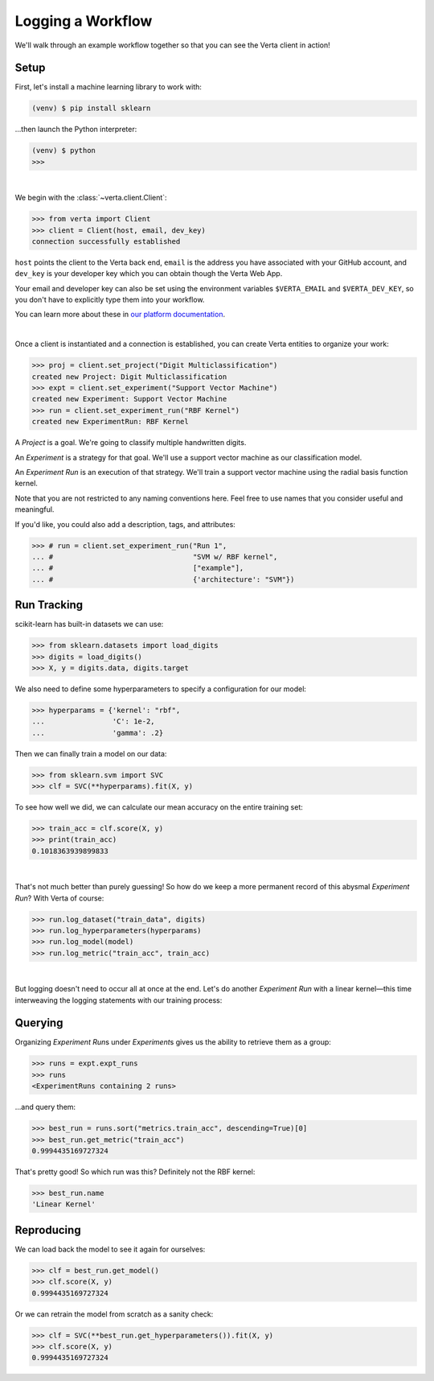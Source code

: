 Logging a Workflow
==================

We'll walk through an example workflow together so that you can see the Verta client in action!


Setup
-----

First, let's install a machine learning library to work with:

.. code-block:: console

    (venv) $ pip install sklearn

...then launch the Python interpreter:

.. code-block:: console

    (venv) $ python
    >>>

|

We begin with the :class:`~verta.client.Client`:

.. code-block:: python

    >>> from verta import Client
    >>> client = Client(host, email, dev_key)
    connection successfully established

``host`` points the client to the Verta back end, ``email`` is the address you have associated
with your GitHub account, and ``dev_key`` is your developer key which you can obtain though the Verta
Web App.

Your email and developer key can also be set using the environment variables ``$VERTA_EMAIL`` and
``$VERTA_DEV_KEY``, so you don't have to explicitly type them into your workflow.

You can learn more about these in `our platform documentation <https://verta.readme.io/docs>`_.

|

Once a client is instantiated and a connection is established, you can create Verta entities to
organize your work:

.. code-block:: python

    >>> proj = client.set_project("Digit Multiclassification")
    created new Project: Digit Multiclassification
    >>> expt = client.set_experiment("Support Vector Machine")
    created new Experiment: Support Vector Machine
    >>> run = client.set_experiment_run("RBF Kernel")
    created new ExperimentRun: RBF Kernel

A *Project* is a goal. We're going to classify multiple handwritten digits.

An *Experiment* is a strategy for that goal. We'll use a support vector machine as our classification
model.

An *Experiment Run* is an execution of that strategy. We'll train a support vector machine using the
radial basis function kernel.

Note that you are not restricted to any naming conventions here. Feel free to use names that you
consider useful and meaningful.

If you'd like, you could also add a description, tags, and attributes:

.. code-block:: python

    >>> # run = client.set_experiment_run("Run 1",
    ... #                                 "SVM w/ RBF kernel",
    ... #                                 ["example"],
    ... #                                 {'architecture': "SVM"})


Run Tracking
------------

scikit-learn has built-in datasets we can use:

.. code-block:: python

    >>> from sklearn.datasets import load_digits
    >>> digits = load_digits()
    >>> X, y = digits.data, digits.target

We also need to define some hyperparameters to specify a configuration for our model:

.. code-block:: python

    >>> hyperparams = {'kernel': "rbf",
    ...                'C': 1e-2,
    ...                'gamma': .2}

Then we can finally train a model on our data:

.. code-block:: python

    >>> from sklearn.svm import SVC
    >>> clf = SVC(**hyperparams).fit(X, y)

To see how well we did, we can calculate our mean accuracy on the entire training set:

.. code-block:: python

    >>> train_acc = clf.score(X, y)
    >>> print(train_acc)
    0.1018363939899833

|

That's not much better than purely guessing! So how do we keep a more permanent record of this abysmal
*Experiment Run*? With Verta of course:

.. code-block:: python

    >>> run.log_dataset("train_data", digits)
    >>> run.log_hyperparameters(hyperparams)
    >>> run.log_model(model)
    >>> run.log_metric("train_acc", train_acc)

|

But logging doesn't need to occur all at once at the end. Let's do another *Experiment Run* with a
linear kernel—this time interweaving the logging statements with our training process:

.. code-block:: python
    :emphasize-lines: 1,2,4,6,8

    >>> run = client.set_experiment_run("Linear Kernel")
    >>> run.log_dataset("train_data", digits)
    >>> hyperparams['kernel'] = 'linear'
    >>> run.log_hyperparameters(hyperparams)
    >>> clf = SVC(**hyperparams).fit(X, y)
    >>> run.log_model(model)
    >>> train_acc = clf.score(X, y)
    >>> run.log_metric("train_acc", train_acc)


Querying
--------

Organizing *Experiment Run*\ s under *Experiment*\ s gives us the ability to retrieve them as a group:

.. code-block:: python

    >>> runs = expt.expt_runs
    >>> runs
    <ExperimentRuns containing 2 runs>

...and query them:

.. code-block:: python

    >>> best_run = runs.sort("metrics.train_acc", descending=True)[0]
    >>> best_run.get_metric("train_acc")
    0.9994435169727324

That's pretty good! So which run was this? Definitely not the RBF kernel:

.. code-block:: python

    >>> best_run.name
    'Linear Kernel'


Reproducing
-----------

We can load back the model to see it again for ourselves:

.. code-block:: python

    >>> clf = best_run.get_model()
    >>> clf.score(X, y)
    0.9994435169727324

Or we can retrain the model from scratch as a sanity check:

.. code-block:: python

    >>> clf = SVC(**best_run.get_hyperparameters()).fit(X, y)
    >>> clf.score(X, y)
    0.9994435169727324
